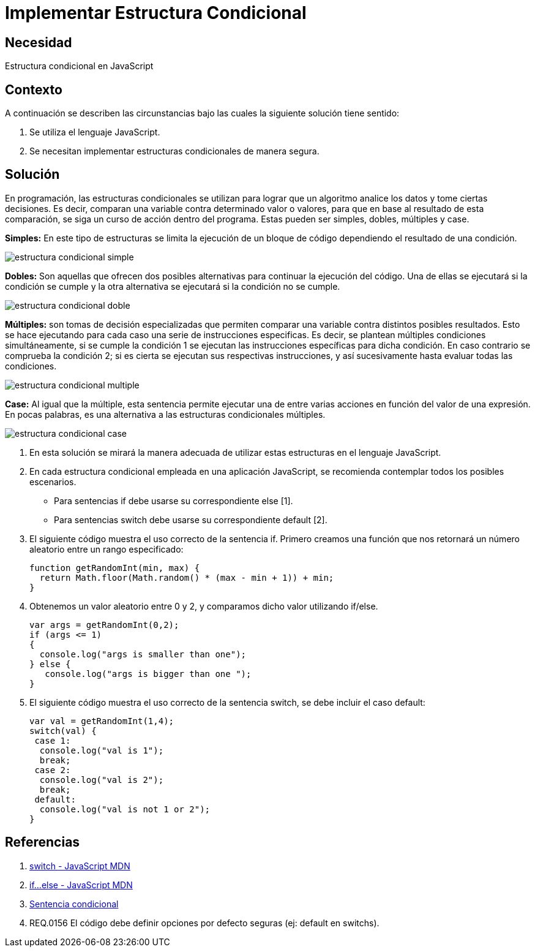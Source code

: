 :slug: kb/javascript/implementar-estructura-condicional/
:eth: no
:category: javascript
:kb: yes

= Implementar Estructura Condicional

== Necesidad

Estructura condicional en JavaScript

== Contexto

A continuación se describen las circunstancias 
bajo las cuales la siguiente solución tiene sentido:

. Se utiliza el lenguaje JavaScript.
. Se necesitan implementar estructuras condicionales de manera segura.

== Solución

En programación, las estructuras condicionales se utilizan 
para lograr que un algoritmo analice los datos y tome ciertas decisiones.
Es decir, comparan una variable contra determinado valor o valores,
para que en base al resultado de esta comparación, 
se siga un curso de acción dentro del programa.
Estas pueden ser simples, dobles, múltiples y case.

*Simples:* En este tipo de estructuras 
se limita la ejecución de un bloque de código 
dependiendo el resultado de una condición.

image::simple.png[estructura condicional simple]

*Dobles:* Son aquellas que ofrecen dos posibles alternativas 
para continuar la ejecución del código. 
Una de ellas se ejecutará si la condición se cumple 
y la otra alternativa se ejecutará si la condición no se cumple. 

image::doble.png[estructura condicional doble]

*Múltiples:* son tomas de decisión especializadas 
que permiten comparar una variable contra distintos posibles resultados. 
Esto se hace ejecutando para cada caso 
una serie de instrucciones especificas. 
Es decir, se plantean múltiples condiciones simultáneamente, 
si se cumple la condición 1 
se ejecutan las instrucciones específicas para dicha condición. 
En caso contrario se comprueba la condición 2; 
si es cierta se ejecutan sus respectivas instrucciones, 
y así sucesivamente hasta evaluar todas las condiciones.

image::multiple.png[estructura condicional multiple]

*Case:* Al igual que la múltiple, 
esta sentencia permite ejecutar una de entre varias acciones 
en función del valor de una expresión. 
En pocas palabras, es una alternativa 
a las estructuras condicionales múltiples. 

image::case.png[estructura condicional case]

. En esta solución se mirará la manera adecuada 
de utilizar estas estructuras en el lenguaje JavaScript.

. En cada estructura condicional empleada en una aplicación JavaScript, 
se recomienda contemplar todos los posibles escenarios.
* Para sentencias if debe usarse su correspondiente else [1].
* Para sentencias switch debe usarse su correspondiente default [2].

. El siguiente código muestra el uso correcto de la sentencia if. 
Primero creamos una función que nos retornará un número aleatorio 
entre un rango especificado:
+
[source, js, linenums]
----
function getRandomInt(min, max) {
  return Math.floor(Math.random() * (max - min + 1)) + min;
}
----

. Obtenemos un valor aleatorio entre 0 y 2, 
y comparamos dicho valor utilizando if/else.
+
[source, js, linenums]
----
var args = getRandomInt(0,2);
if (args <= 1)
{
  console.log("args is smaller than one");
} else {
   console.log("args is bigger than one ");
}
----

. El siguiente código muestra el uso correcto de la sentencia switch, 
se debe incluir el caso default:
+
[source, js, linenums]
----
var val = getRandomInt(1,4);
switch(val) {
 case 1:
  console.log("val is 1");
  break;
 case 2:
  console.log("val is 2");
  break;
 default:
  console.log("val is not 1 or 2");
}
----

== Referencias

. https://developer.mozilla.org/es/docs/Web/JavaScript/Referencia/Sentencias/switch[switch - JavaScript MDN]
. https://developer.mozilla.org/es/docs/Web/JavaScript/Referencia/Sentencias/if%2E%2E%2Eelse[if...else - JavaScript MDN]
. https://es.wikipedia.org/wiki/Sentencia_condicional[Sentencia condicional]
. REQ.0156 El código debe definir 
opciones por defecto seguras (ej: default en switchs).